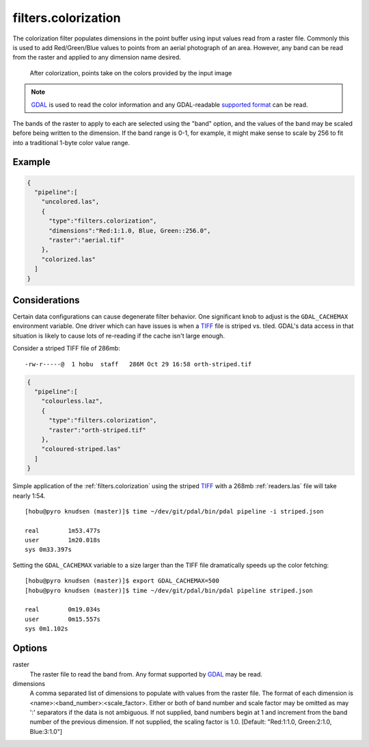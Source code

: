 .. _filters.colorization:

filters.colorization
====================

The colorization filter populates dimensions in the point buffer using input
values read from a raster file. Commonly this is used to add Red/Green/Blue
values to points from an aerial photograph of an area. However, any band can be
read from the raster and applied to any dimension name desired.

.. figure:: filters.colorization.img1.jpg
    :scale: 50 %
    :alt: Points after colorization

    After colorization, points take on the colors provided by the input image

.. note::

    `GDAL`_ is used to read the color information and any GDAL-readable
    `supported format`_ can be read.

.. _GDAL: http://www.gdal.org
.. _`supported format`: www.gdal.org/formats_list.html

The bands of the raster to apply to each are selected using the "band" option,
and the values of the band may be scaled before being written to the dimension.
If the band range is 0-1, for example, it might make sense to scale by 256 to
fit into a traditional 1-byte color value range.

.. embed::

.. streamable::

Example
--------------------------------------------------------------------------------

.. code-block:: json

  {
    "pipeline":[
      "uncolored.las",
      {
        "type":"filters.colorization",
        "dimensions":"Red:1:1.0, Blue, Green::256.0",
        "raster":"aerial.tif"
      },
      "colorized.las"
    ]
  }

Considerations
--------------------------------------------------------------------------------

Certain data configurations can cause degenerate filter behavior. One significant
knob to adjust is the ``GDAL_CACHEMAX`` environment variable. One driver which
can have issues is when a `TIFF`_ file is striped vs. tiled. GDAL's data access
in that situation is likely to cause lots of re-reading if the cache isn't large
enough.

Consider a striped TIFF file of 286mb:

::

    -rw-r-----@  1 hobu  staff   286M Oct 29 16:58 orth-striped.tif

.. code-block:: json

  {
    "pipeline":[
      "colourless.laz",
      {
        "type":"filters.colorization",
        "raster":"orth-striped.tif"
      },
      "coloured-striped.las"
    ]
  }

Simple application of the :ref:`filters.colorization` using the striped `TIFF`_
with a 268mb :ref:`readers.las` file will take nearly 1:54.

.. _`TIFF`: http://www.gdal.org/frmt_gtiff.html

::

    [hobu@pyro knudsen (master)]$ time ~/dev/git/pdal/bin/pdal pipeline -i striped.json

    real	1m53.477s
    user	1m20.018s
    sys	0m33.397s


Setting the ``GDAL_CACHEMAX`` variable to a size larger than the TIFF file
dramatically speeds up the color fetching:

::

    [hobu@pyro knudsen (master)]$ export GDAL_CACHEMAX=500
    [hobu@pyro knudsen (master)]$ time ~/dev/git/pdal/bin/pdal pipeline striped.json

    real	0m19.034s
    user	0m15.557s
    sys	0m1.102s

Options
-------

raster
  The raster file to read the band from. Any format supported by `GDAL`_ may be read.

dimensions
  A comma separated list of dimensions to populate with values from the raster
  file. The format of each dimension is <name>:<band_number>:<scale_factor>.
  Either or both of band number and scale factor may be omitted as may ':'
  separators if the data is not ambiguous.  If not supplied, band numbers
  begin at 1 and increment from the band number of the previous dimension.
  If not supplied, the scaling factor is 1.0.
  [Default: "Red:1:1.0, Green:2:1.0, Blue:3:1.0"]

